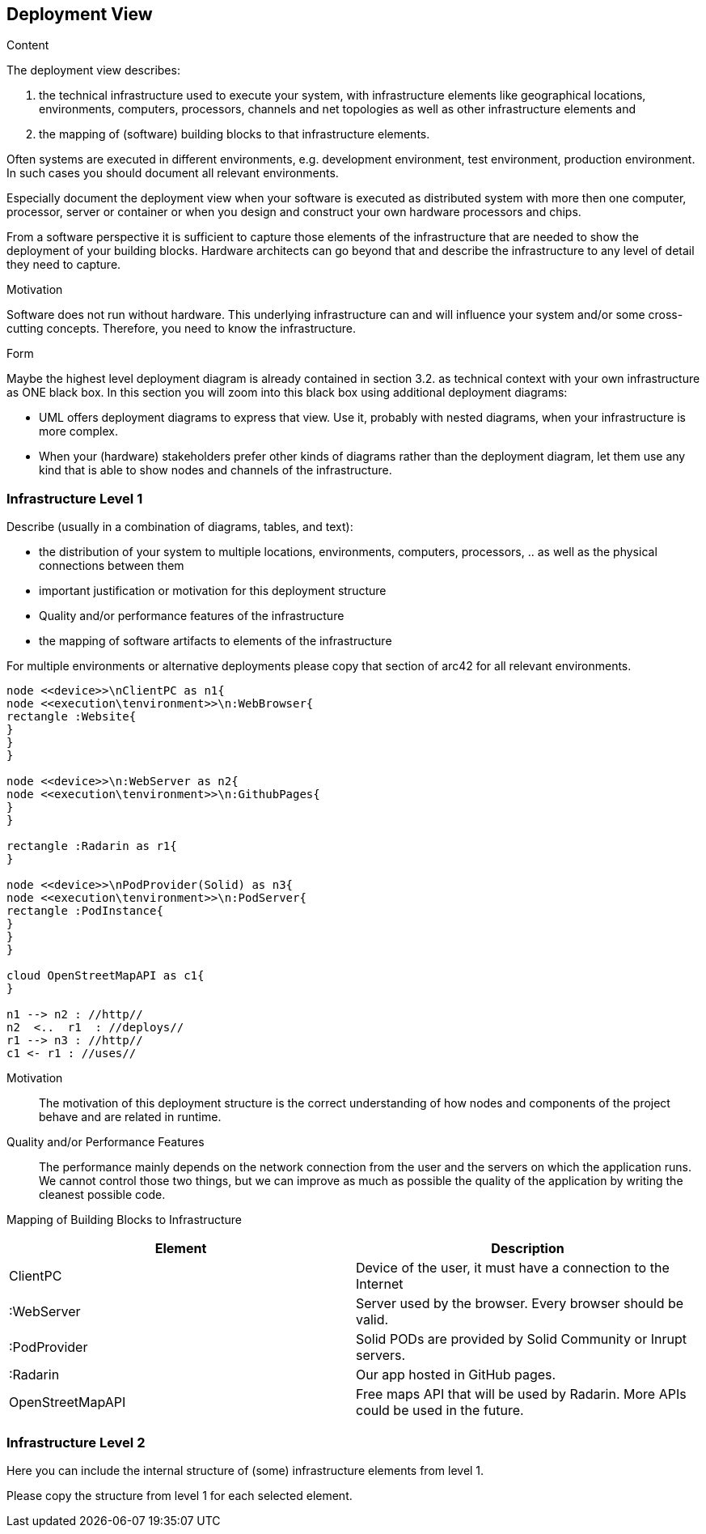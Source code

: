 [[section-deployment-view]]


== Deployment View

[role="arc42help"]
****
.Content
The deployment view describes:

 1. the technical infrastructure used to execute your system, with infrastructure elements like geographical locations, environments, computers, processors, channels and net topologies as well as other infrastructure elements and

2. the mapping of (software) building blocks to that infrastructure elements.

Often systems are executed in different environments, e.g. development environment, test environment, production environment. In such cases you should document all relevant environments.

Especially document the deployment view when your software is executed as distributed system with more then one computer, processor, server or container or when you design and construct your own hardware processors and chips.

From a software perspective it is sufficient to capture those elements of the infrastructure that are needed to show the deployment of your building blocks. Hardware architects can go beyond that and describe the infrastructure to any level of detail they need to capture.

.Motivation
Software does not run without hardware.
This underlying infrastructure can and will influence your system and/or some
cross-cutting concepts. Therefore, you need to know the infrastructure.

.Form

Maybe the highest level deployment diagram is already contained in section 3.2. as
technical context with your own infrastructure as ONE black box. In this section you will
zoom into this black box using additional deployment diagrams:

* UML offers deployment diagrams to express that view. Use it, probably with nested diagrams,
when your infrastructure is more complex.
* When your (hardware) stakeholders prefer other kinds of diagrams rather than the deployment diagram, let them use any kind that is able to show nodes and channels of the infrastructure.
****

=== Infrastructure Level 1

[role="arc42help"]
****
Describe (usually in a combination of diagrams, tables, and text):

*  the distribution of your system to multiple locations, environments, computers, processors, .. as well as the physical connections between them
*  important justification or motivation for this deployment structure
* Quality and/or performance features of the infrastructure
*  the mapping of software artifacts to elements of the infrastructure

For multiple environments or alternative deployments please copy that section of arc42 for all relevant environments.
****

[plantuml, "Deployment diagram",png]
----
node <<device>>\nClientPC as n1{
node <<execution\tenvironment>>\n:WebBrowser{
rectangle :Website{
}
}
}

node <<device>>\n:WebServer as n2{
node <<execution\tenvironment>>\n:GithubPages{
}
}

rectangle :Radarin as r1{
}

node <<device>>\nPodProvider(Solid) as n3{
node <<execution\tenvironment>>\n:PodServer{
rectangle :PodInstance{
}
}
}

cloud OpenStreetMapAPI as c1{
}

n1 --> n2 : //http//
n2  <..  r1  : //deploys//
r1 --> n3 : //http//
c1 <- r1 : //uses//
----

Motivation::

The motivation of this deployment structure is the correct understanding of how nodes and components of the project behave and are related in runtime.

Quality and/or Performance Features::

The performance mainly depends on the network connection from the user and the servers on which the application runs. We cannot control those two things, but we can improve as much as possible the quality of the application by writing the cleanest possible code.

Mapping of Building Blocks to Infrastructure::

[%header, cols=2]
|===
|Element
|Description

|ClientPC
|Device of the user, it must have a connection to the Internet

|:WebServer
|Server used by the browser. Every browser should be valid.

|:PodProvider
|Solid PODs are provided by Solid Community or Inrupt servers.

|:Radarin
|Our app hosted in GitHub pages.

|OpenStreetMapAPI
|Free maps API that will be used by Radarin. More APIs could be used in the future.

|===


=== Infrastructure Level 2

[role="arc42help"]
****
Here you can include the internal structure of (some) infrastructure elements from level 1.

Please copy the structure from level 1 for each selected element.
****

